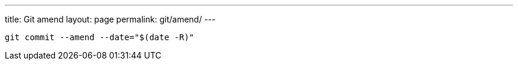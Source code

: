 ---
title: Git amend
layout: page
permalink: git/amend/
---

[source, bash]
git commit --amend --date="$(date -R)"
